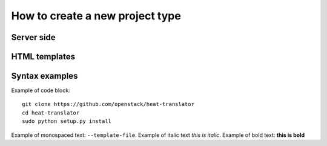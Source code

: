 =====
How to create a new project type
=====

Server side
-----------

HTML templates
-----------



Syntax examples
-----------
Example of code block: ::

    git clone https://github.com/openstack/heat-translator
    cd heat-translator
    sudo python setup.py install

Example of monospaced text: ``--template-file``. Example of italic text *this is italic*. Example of bold text: **this is bold**

